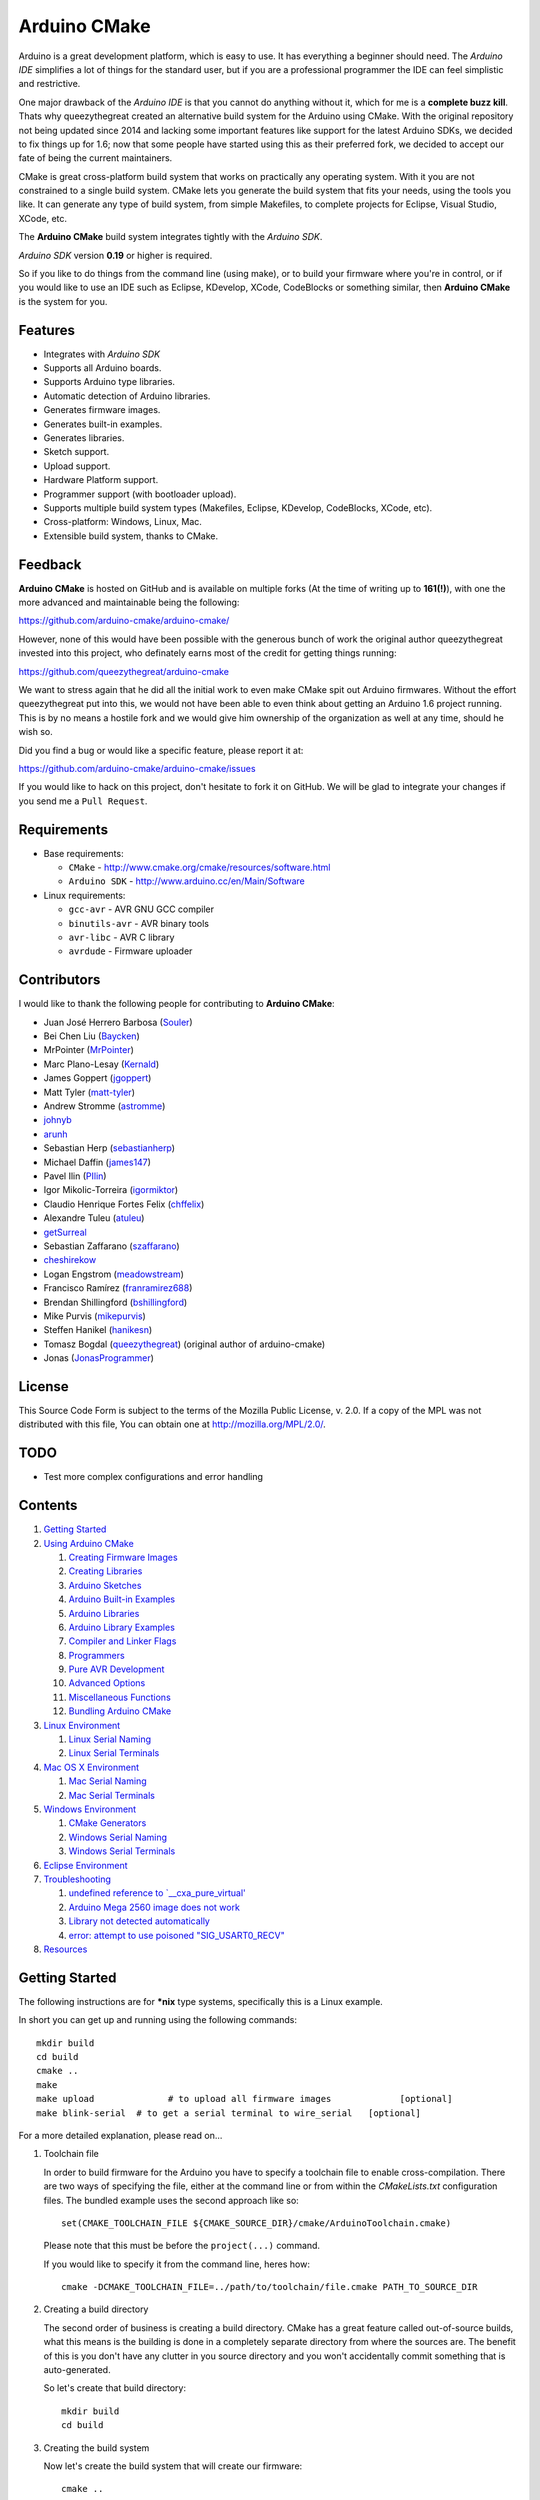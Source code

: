 =============
Arduino CMake
=============
.. image:: https://img.shields.io/travis/arduino-cmake/arduino-cmake/master.svg?label=linux
    :target: https://travis-ci.org/arduino-cmake/arduino-cmake
.. image:: https://img.shields.io/appveyor/ci/arduino-cmake/arduino-cmake/develop.svg?label=windows
    :target: https://ci.appveyor.com/project/arduino-cmake/arduino-cmake
.. image:: https://img.shields.io/github/release/arduino-cmake/arduino-cmake.svg?style=for-the-badge
    :target: https://github.com/arduino-cmake/arduino-cmake/releases

Arduino is a great development platform, which is easy to use. It has everything a beginner should need. The *Arduino IDE* simplifies a lot of things for the standard user, but if you are a professional programmer the IDE can feel simplistic and restrictive.

One major drawback of the *Arduino IDE* is that you cannot do anything without it, which for me is a **complete buzz kill**. Thats why queezythegreat created an alternative build system for the Arduino using CMake. With the original repository not being updated since 2014 and lacking some important features like support for the latest Arduino SDKs, we decided to fix things up for 1.6; now that some people have started using this as their preferred fork, we decided to accept our fate of being the current maintainers.

CMake is great cross-platform build system that works on practically any operating system. With it you are not constrained to a single build system. CMake lets you generate the build system that fits your needs, using the tools you like. It can generate any type of build system, from simple Makefiles, to complete projects for Eclipse, Visual Studio, XCode, etc.

The **Arduino CMake** build system integrates tightly with the *Arduino SDK*.

*Arduino SDK* version **0.19** or higher is required.

So if you like to do things from the command line (using make), or to build your firmware where you're in control, or if you would like to use an IDE such as Eclipse, KDevelop, XCode, CodeBlocks or something similar,  then **Arduino CMake** is the system for you.

Features
--------

* Integrates with *Arduino SDK*
* Supports all Arduino boards.
* Supports Arduino type libraries.
* Automatic detection of Arduino libraries.
* Generates firmware images.
* Generates built-in examples.
* Generates libraries.
* Sketch support.
* Upload support.
* Hardware Platform support.
* Programmer support (with bootloader upload).
* Supports multiple build system types (Makefiles, Eclipse, KDevelop, CodeBlocks, XCode, etc).
* Cross-platform: Windows, Linux, Mac.
* Extensible build system, thanks to CMake.


Feedback
--------

**Arduino CMake** is hosted on GitHub and is available on multiple forks (At the time of writing up to **161(!)**),
with one the more advanced and maintainable being the following:

https://github.com/arduino-cmake/arduino-cmake/

However, none of this would have been possible with the generous bunch of work the original author queezythegreat invested into this project, who definately earns most of the credit for getting things running:

https://github.com/queezythegreat/arduino-cmake

We want to stress again that he did all the initial work to even make CMake spit out Arduino firmwares. Without the effort queezythegreat put into this, we would not have been able to even think about getting an Arduino 1.6 project running. This is by no means a hostile fork and we would give him ownership of the organization as well at any time, should he wish so.

Did you find a bug or would like a specific feature, please report it at:

https://github.com/arduino-cmake/arduino-cmake/issues

If you would like to hack on this project, don't hesitate to fork it on GitHub.
We will be glad to integrate your changes if you send me a ``Pull Request``.


Requirements
------------

* Base requirements:

  - ``CMake`` - http://www.cmake.org/cmake/resources/software.html
  - ``Arduino SDK`` - http://www.arduino.cc/en/Main/Software

* Linux requirements:

  - ``gcc-avr``      - AVR GNU GCC compiler
  - ``binutils-avr`` - AVR binary tools
  - ``avr-libc``     - AVR C library
  - ``avrdude``      - Firmware uploader


Contributors
------------

I would like to thank the following people for contributing to **Arduino CMake**:

* Juan José Herrero Barbosa (`Souler`_)
* Bei Chen Liu (`Baycken`_)
* MrPointer (`MrPointer`_)
* Marc Plano-Lesay (`Kernald`_)
* James Goppert (`jgoppert`_)
* Matt Tyler (`matt-tyler`_)
* Andrew Stromme (`astromme`_)
* `johnyb`_
* `arunh`_
* Sebastian Herp (`sebastianherp`_)
* Michael Daffin (`james147`_)
* Pavel Ilin (`PIlin`_)
* Igor Mikolic-Torreira (`igormiktor`_)
* Claudio Henrique Fortes Felix (`chffelix`_)
* Alexandre Tuleu (`atuleu`_)
* `getSurreal`_
* Sebastian Zaffarano (`szaffarano`_)
* `cheshirekow`_
* Logan Engstrom (`meadowstream`_) 
* Francisco Ramírez (`franramirez688`_)
* Brendan Shillingford (`bshillingford`_)
* Mike Purvis (`mikepurvis`_) 
* Steffen Hanikel (`hanikesn`_)
* Tomasz Bogdal (`queezythegreat`_) (original author of arduino-cmake)
* Jonas (`JonasProgrammer`_)

.. _Souler: https://github.com/Souler
.. _Baycken: https://github.com/Baycken
.. _MrPointer: https://github.com/MrPointer
.. _Kernald: https://github.com/Kernald
.. _jgoppert: https://github.com/jgoppert
.. _matt-tyler: https://github.com/matt-tyler
.. _astromme: https://github.com/astromme
.. _johnyb: https://github.com/johnyb
.. _arunh: https://github.com/arunh
.. _sebastianherp: https://github.com/sebastianherp
.. _james147: https://github.com/james147
.. _PIlin: https://github.com/PIlin
.. _igormiktor: https://github.com/igormiktor
.. _chffelix: https://github.com/chffelix
.. _atuleu: https://github.com/atuleu
.. _getSurreal: https://github.com/getSurreal
.. _szaffarano: https://github.com/szaffarano
.. _cheshirekow: https://github.com/cheshirekow
.. _meadowstream: https://github.com/meadowstream
.. _franramirez688: https://github.com/franramirez688
.. _bshillingford: https://github.com/bshillingford
.. _mikepurvis: https://github.com/mikepurvis
.. _hanikesn: https://github.com/hanikesn
.. _queezythegreat: https://github.com/queezythegreat
.. _JonasProgrammer: https://github.com/JonasProgrammer

License
-------
This Source Code Form is subject to the terms of the Mozilla Public
License, v. 2.0. If a copy of the MPL was not distributed with this file,
You can obtain one at http://mozilla.org/MPL/2.0/.

TODO
----

* Test more complex configurations and error handling

Contents
--------

1. `Getting Started`_
2. `Using Arduino CMake`_

   1. `Creating Firmware Images`_
   2. `Creating Libraries`_
   3. `Arduino Sketches`_
   4. `Arduino Built-in Examples`_
   5. `Arduino Libraries`_
   6. `Arduino Library Examples`_
   7. `Compiler and Linker Flags`_
   8. `Programmers`_
   9. `Pure AVR Development`_
   10. `Advanced Options`_
   11. `Miscellaneous Functions`_
   12. `Bundling Arduino CMake`_

3. `Linux Environment`_

   1. `Linux Serial Naming`_
   2. `Linux Serial Terminals`_

4. `Mac OS X Environment`_

   1. `Mac Serial Naming`_
   2. `Mac Serial Terminals`_

5. `Windows Environment`_

   1. `CMake Generators`_
   2. `Windows Serial Naming`_
   3. `Windows Serial Terminals`_

6. `Eclipse Environment`_
7. `Troubleshooting`_

   1. `undefined reference to `__cxa_pure_virtual'`_
   2. `Arduino Mega 2560 image does not work`_
   3. `Library not detected automatically`_
   4. `error: attempt to use poisoned "SIG_USART0_RECV"`_

8. `Resources`_






Getting Started
---------------


The following instructions are for **\*nix** type systems, specifically this is a Linux example.

In short you can get up and running using the following commands::

    mkdir build
    cd build
    cmake ..
    make
    make upload              # to upload all firmware images             [optional]
    make blink-serial  # to get a serial terminal to wire_serial   [optional]

For a more detailed explanation, please read on...

1. Toolchain file
   
   In order to build firmware for the Arduino you have to specify a toolchain file to enable cross-compilation. There are two ways of specifying the file, either at the command line or from within the *CMakeLists.txt* configuration files. The bundled example uses the second approach like so::

        set(CMAKE_TOOLCHAIN_FILE ${CMAKE_SOURCE_DIR}/cmake/ArduinoToolchain.cmake)

   Please note that this must be before the ``project(...)`` command.
   
   If you would like to specify it from the command line, heres how::

        cmake -DCMAKE_TOOLCHAIN_FILE=../path/to/toolchain/file.cmake PATH_TO_SOURCE_DIR

2. Creating a build directory

   The second order of business is creating a build directory. CMake has a great feature called out-of-source builds, what this means is the building is done in a completely separate directory from where the sources are. The benefit of this is you don't have any clutter in you source directory and you won't accidentally commit something that is auto-generated.

   So let's create that build directory::

        mkdir build
        cd build

3. Creating the build system

   Now let's create the build system that will create our firmware::

        cmake ..

   To specify the build system type, use the ``-G`` option, for example::

        cmake -G"Eclipse CDT4 - Unix Makefiles" ..

   If you rather use a GUI, use::

        cmake-gui ..

4. Building

   Next we will build everything::

        make

5. Uploading

   Once everything built correctly we can upload. Depending on your Arduino you will have to update the serial port used for uploading the firmware. To change the port please edit the following variable in *CMakeLists.txt*::

        set(${FIRMWARE_NAME}_PORT /path/to/device)

   Ok lets do a upload of all firmware images::

        make upload

   If you have an upload sync error then try resetting/ power cycling the board before starting the upload process.

6. Serial output

   If you have some serial output, you can launch a serial terminal from the build system. The command used for executing the serial terminal is user configurable by the following setting::

        set(${FIRMWARE_NAME}_SERIAL serial command goes here)

   In order to get access to the serial port use the following in your command::

        @SERIAL_PORT@

   That constant will get replaced with the actual serial port used (see uploading). In the case of our example configuration we can get the serial terminal by executing the following::

        make blink-serial










Using Arduino CMake
-------------------

In order to use **Arduino CMake** just include the toolchain file, everything will get set up for building. You can set the toolchain
in `CMakeList.txt` like so::

        set(CMAKE_TOOLCHAIN_FILE ${CMAKE_SOURCE_DIR}/cmake/ArduinoToolchain.cmake)

Please note that this must be before the ``project(...)`` command.

You can also specify it at build configuration time::

        cmake -DCMAKE_TOOLCHAIN_FILE=../path/to/toolchain/file.cmake PATH_TO_SOURCE_DIR


Creating Firmware Images
~~~~~~~~~~~~~~~~~~~~~~~~

Once you have the **Arduino CMake** loaded you can start defining firmware images.

To create Arduino firmware in CMake you use the ``generate_arduino_firmware`` command. The full syntax of the command is::

    generate_arduino_firmware(target_name
         [BOARD board_name]
         [BOARD_CPU board_cpu]
         [SKETCH sketch_path | SRCS  src1 src2 ... srcN]
         [HDRS  hdr1 hdr2 ... hdrN]
         [LIBS  lib1 lib2 ... libN]
         [PORT  port]
         [SERIAL serial_cmd]
         [PROGRAMMER programmer_id]
         [AFLAGS flags]
         [NO_AUTOLIBS])


The options are:

+--------------------+----------------------------------------------------------------------+----------------------------------------+
| **Name**           | **Description**                                                      | **REQUIRED**                           |
+--------------------+----------------------------------------------------------------------+----------------------------------------+
| **BOARD**          | Board name *(such as uno, mega2560, ...)*                            | **REQUIRED**                           |
+--------------------+----------------------------------------------------------------------+----------------------------------------+
| **BOARD_CPU**      | Board CPU *(such as atmega328, atmega168, ...)*                      | **REQUIRED** if board cpu is ambiguous |
+--------------------+----------------------------------------------------------------------+----------------------------------------+
| **SKETCH**         | Sketch path (see `Arduino Sketches`_)                                | **SKETCH or SRCS are REQUIRED**        |
+--------------------+----------------------------------------------------------------------+----------------------------------------+
| **SRCS**           | Source files                                                         | **SKETCH or SRCS are REQUIRED**        |
+--------------------+----------------------------------------------------------------------+----------------------------------------+
| **HDRS**           | Headers files *(for project based build systems)*                    |                                        |
+--------------------+----------------------------------------------------------------------+----------------------------------------+
| **LIBS**           | Libraries to link (see `Creating libraries`_)                        |                                        |
+--------------------+----------------------------------------------------------------------+----------------------------------------+
| **PORT**           | Serial port, for upload and serial targets (see `Upload Firmware`_)  |                                        |
+--------------------+----------------------------------------------------------------------+----------------------------------------+
| **SERIAL**         | Serial command for serial target (see `Serial Terminal`_)            |                                        |
+--------------------+----------------------------------------------------------------------+----------------------------------------+
| **PROGRAMMER**     | Programmer ID, enables programmer burning (see `Programmers`_).      |                                        |
+--------------------+----------------------------------------------------------------------+----------------------------------------+
| **ARDLIBS**        | Manual list of Arduino type libraries, common use case is when the   |                                        |
|                    | library header name does not match the librarie's directory name.    |                                        |
|                    | **ADVANCED OPTION!** Can be used in conjuction with **NO_AUTOLIBS**. |                                        |
+--------------------+----------------------------------------------------------------------+----------------------------------------+
| **AFLAGS**         | avrdude flags for target                                             |                                        |
+--------------------+----------------------------------------------------------------------+----------------------------------------+
| **NO_AUTOLIBS**    | Disable Arduino library detection *(default On)*                     |                                        |
+--------------------+----------------------------------------------------------------------+----------------------------------------+
| **MANUAL**         | Disable Arduino Core (enables pure AVR development)                  |                                        |
+--------------------+----------------------------------------------------------------------+----------------------------------------+

You can specify the options in two ways, either as the command arguments or as variables. When specifying the options as variables they must be named::

    ${TARGET_NAME}_${OPTION_NAME}

Where **${TARGET_NAME}** is the name of you target and **${OPTION_NAME}** is the name of the option.

So to create a target (firmware image) called ``blink``, composed of ``blink.h`` and ``blink.cpp`` source files for the *Arduino Uno*, you write the following::

    set(blink_SRCS  blink.cpp)
    set(blink_HDRS  blink.h)
    set(blink_BOARD uno)

    generate_arduino_firmware(blink)

The previous example can be rewritten as::

    generate_arduino_firmware(blink
          SRCS  blink.cpp
          HDRS  blink.h
          BOARD uno)

Upload Firmware
_______________

To enable firmware upload functionality, you need to add the ``PORT`` option::

    set(blink_SRCS  blink.cpp)
    set(blink_HDRS  blink.h)
    set(blink_PORT /dev/ttyUSB0)
    set(blink_BOARD nano)
    set(blink_BOARD_CPU atmega328) # required because nano has atmega328 and atmega168 models

    generate_arduino_firmware(blink)

Or::

    generate_arduino_firmware(blink
          SRCS  blink.cpp
          HDRS  blink.h
          PORT  /dev/ttyUSB0
          BOARD_CPU atmega328
          BOARD nano)

Once defined there will be two targets available for uploading, ``${TARGET_NAME}-upload`` and a global ``upload`` target (which will depend on all other upload targets defined in the build):

* ``blink-upload`` - will upload just the ``blink`` firmware
* ``upload`` - upload all firmware images registered for uploading

Serial Terminal
_______________
To enable serial terminal, use the ``SERIAL`` option (``@SERIAL_PORT@`` will be replaced with the ``PORT`` option)::

    set(blink_SRCS  blink.cpp)
    set(blink_HDRS  blink.h)
    set(blink_PORT  /dev/ttyUSB0)
    set(blink_SERIAL picocom @SERIAL_PORT@ -b 9600 -l)
    set(blink_BOARD uno)

    generate_arduino_firmware(blink)

Alternatively::

    generate_arduino_firmware(blink
          SRCS  blink.cpp
          HDRS  blink.h
          PORT  /dev/ttyUSB0
          SERIAL picocom @SERIAL_PORT@ -b 9600 -l
          BOARD uno)

This will create a target named ``${TARGET_NAME}-serial`` (in this example: blink-serial).




Creating Libraries
~~~~~~~~~~~~~~~~~~

Creating libraries is very similar to defining a firmware image, except we use the ``generate_arduino_library`` command. This command creates static libraries, and are not to be confused with `Arduino Libraries`_. The full command syntax::

    generate_arduino_library(name
         [BOARD board_name]
         [BOARD_CPU board_cpu]
         [SRCS  src1 src2 ... srcN]
         [HDRS  hdr1 hdr2 ... hdrN]
         [LIBS  lib1 lib2 ... libN]
         [NO_AUTOLIBS])

The options are:

+--------------------+------------------------------------------------------+----------------------------------------+
| **Name**           | **Description**                                      | **REQUIRED**                           |
+--------------------+------------------------------------------------------+----------------------------------------+
| **BOARD**          | Board name *(such as uno, mega2560, ...)*            | **REQUIRED**                           |
+--------------------+------------------------------------------------------+----------------------------------------+
| **BOARD_CPU**      | Board CPU *(such as atmega328, atmega168, ...)*      | **REQUIRED** if board cpu is ambiguous |
+--------------------+------------------------------------------------------+----------------------------------------+
| **SRCS**           | Source files                                         | **REQUIRED**                           |
+--------------------+------------------------------------------------------+----------------------------------------+
| **HDRS**           | Headers files *(for project based build systems)*    |                                        |
+--------------------+------------------------------------------------------+----------------------------------------+
| **LIBS**           | Libraries to link *(sets up dependency tracking)*    |                                        |
+--------------------+------------------------------------------------------+----------------------------------------+
| **NO_AUTOLIBS**    | Disable Arduino library detection *(default On)*     |                                        |
+--------------------+------------------------------------------------------+----------------------------------------+
| **MANUAL**         | Disable Arduino Core (enables pure AVR development)  |                                        |
+--------------------+------------------------------------------------------+----------------------------------------+

You can specify the options in two ways, either as the command arguments or as variables. When specifying the options as variables they must be named::

    ${TARGET_NAME}_${OPTION_NAME}

Where **${TARGET_NAME}** is the name of you target and **${OPTION_NAME}** is the name of the option.

Let's define a simple library called ``blink_lib`` with two sources files for the *Arduino Uno*::

    set(blink_lib_SRCS  blink_lib.cpp)
    set(blink_lib_HDRS  blink_lib.h)
    set(blink_lib_BOARD uno)

    generate_arduino_library(blink_lib)

The other way of defining the same thing is::

    generate_arduino_library(blink_lib
        SRCS  blink_lib.cpp
        HDRS  blink_lib.h
        BOARD uno)

Once that library is defined we can use it in our other firmware images... Let's add ``blink_lib`` to the ``blink`` firmware::

    set(blink_SRCS  blink.cpp)
    set(blink_HDRS  blink.h)
    set(blink_LIBS  blink_lib)
    set(blink_BOARD uno)

    generate_arduino_firmware(blink)

CMake has automatic dependency tracking, so when you build the ``blink`` target, ``blink_lib`` will automatically get built, in the right order.


Arduino Sketches
~~~~~~~~~~~~~~~~

To build a Arduino sketch use the **SKETCH** option (see `Creating firmware images`_). For example::

    set(blink_SKETCH  ${ARDUINO_SDK_PATH}/examples/1.Basics/Blink) # Path to sketch directory
    set(blink_BOARD   uno)

    generate_arduino_firmware(blink)

This will build the **blink** example from the **Arduino SDK**.

Note: When specifying the sketch directory path, arduino-cmake is expecting to find a sketch file named after the directory (with a extension of .pde or .ino).

You can also specify the path to the main sketch file, then the parent directory of that sketch will be search for additional sketch files.

Arduino Built-in Examples
~~~~~~~~~~~~~~~~~~~~~~~~~

The Arduino SDK comes with a handful of code examples, providing an easy setup for simple operations.
Since there are many examples, they were categorized, making each example be under a certain category.
Each example consists of at least one source file, named after the example and has the *.ino* or *.pde* extension, and sits under a directory which is also named after the example.
Each category is a directory named after it, having all its examples as sub-directories, named after them.
One such example is ``Blink``, probrably the most popular one as well. It's located under the ``Basics`` category and has a source file named ``Blink.ino``.

**Arduino CMake** has the abillity to automatically generate these examples, simply by passing their name and optionally their category, as some sort of an optimization. **It supports case-insensitive names**
If you would like to generate and upload some of those examples you can use the `generate_arduino_example` command. The syntax of the command is::

    generate_arduino_example(target_name
                             [EXAMPLE example_name]
                             [BOARD board_name]
                             [BOARD_CPU board_cpu]
                             [CATEGORY category_name]
                             [PORT port]
                             [SERIAL serial command]
                             [PORGRAMMER programmer_id]
                             [AFLAGS avrdude_flags])

The options are:

+--------------------+----------------------------------------------------------------------+----------------------------------------+
| **Name**           | **Description**                                                      | **REQUIRED**                           |
+--------------------+----------------------------------------------------------------------+----------------------------------------+
| **EXAMPLE**        | Example name.                                                        | **REQUIRED**                           |
+--------------------+----------------------------------------------------------------------+----------------------------------------+
| **BOARD**          | Board name *(such as uno, mega2560, ...)*                            | **REQUIRED**                           |
+--------------------+----------------------------------------------------------------------+----------------------------------------+
| **BOARD_CPU**      | Board CPU *(such as atmega328, atmega168, ...)*                      | **REQUIRED** if board cpu is ambiguous |
+--------------------+----------------------------------------------------------------------+----------------------------------------+
| **CATEGORY**       | Category name.                                                       |                                        |
+--------------------+----------------------------------------------------------------------+----------------------------------------+
| **PORT**           | Serial port, for upload and serial targets (see `Upload Firmware`_)  |                                        |
+--------------------+----------------------------------------------------------------------+----------------------------------------+
| **SERIAL**         | Serial command for serial target (see `Serial Terminal`_)            |                                        |
+--------------------+----------------------------------------------------------------------+----------------------------------------+
| **PROGRAMMER**     | Programmer ID, enables programmer burning (see `Programmers`_).      |                                        |
+--------------------+----------------------------------------------------------------------+----------------------------------------+
| **AFLAGS**         | avrdude flags for target                                             |                                        |
+--------------------+----------------------------------------------------------------------+----------------------------------------+

To generate a target for the **blink** example from the **Basics** category for the **Uno** board::

    generate_arduino_example(blink_example
                             CATEGORY Basics
                             EXAMPLE Blink
                             BOARD uno
                             PORT  /dev/ttyUSB0)

You can also rewrite the previous like so::

    set(blink_example_CATEGORY Basics)
    set(blink_example_EXAMPLE Blink)
    set(blink_example_BOARD uno)
    set(blink_example_PORT /dev/ttyUSB0)

    generate_arduino_example(blink_example)

The previous example will generate the following two target::

    blink_example
    blink_example-upload
    
**Note:** The above example will work perfectly fine even if the ``Basics`` category hadn't been passed.

Arduino Libraries
~~~~~~~~~~~~~~~~~

Libraries are one of the more powerful features which the Arduino offers to users. Instead of rewriting code, people bundle their code in libraries and share them with others.
The structure of these libraries is very simple, which makes them easy to create.

An Arduino library is **any directory which contains a header named after the directory**, simple.
Any source files contained within that directory are part of the library. Here is a example of library a called ExampleLib::

    ExampleLib/
      |-- ExampleLib.h
      |-- ExampleLib.cpp
      `-- OtherLibSource.cpp

Now because the power of Arduino lies within those user-created libraries, support for them is built right into **Arduino CMake**. The **Arduino SDK** comes with a large number of default libraries and adding new libraries is simple.

To incorporate a library into your firmware, you can do one of three things:

1. Place the library next to the default Arduino libraries (located at **${ARDUINO_SDK}/libraries**)
2. Place the library next to the firmware configuration file (same directory as the **CMakeLists.txt**)
3. Place the library in a separate folder and tell **Arduino CMake** the path to that directory.
   
   To tell CMake where to search for libraries use the `link_directories` command. The command has to be used before defining any firmware or libraries requiring those libraries.
   
   For example::
     
      link_directories(${CMAKE_CURRENT_SOURCE_DIR}/libraries)
      link_directories(/home/username/arduino_libraries)


If a library contains nested sources, a special option must be defined to enable recursion. For example to enable recursion for the Arduino Wire library use::

    set(Wire_RECURSE True)

The option name should be **${LIBRARY_NAME}_RECURSE**, where in this case **LIBRARY_NAME** is equal to *Wire*.


Arduino Libraries are not to be confused with normal static libraries (for exmaple *system libraries* or libraries created using generate_arduino_library). The **LIBS** option only accepts static libraries, so do not list the Arduino Libraries in that option (as you will get an error).


Arduino Library Examples
~~~~~~~~~~~~~~~~~~~~~~~~

Most Arduino libraries have examples bundled with them. If you would like to generate and upload some of those examples you can use the `generate_arduino_library_example` command. The syntax of the command is::

    generate_arduino_library_example(target_name
                             [LIBRARY library_name]
                             [EXAMPLE example_name]
                             [BOARD  board_name]
                             [BOARD_CPU board_cpu]
                             [PORT port]
                             [SERIAL serial command]
                             [PORGRAMMER programmer_id]
                             [AFLAGS avrdude_flags])

The options are:

+--------------------+----------------------------------------------------------------------+----------------------------------------+
| **Name**           | **Description**                                                      | **REQUIRED**                           |
+--------------------+----------------------------------------------------------------------+----------------------------------------+
| **LIBRARY**        | Library name.                                                        | **REQUIRED**                           |
+--------------------+----------------------------------------------------------------------+----------------------------------------+
| **EXAMPLE**        | Example name.                                                        | **REQUIRED**                           |
+--------------------+----------------------------------------------------------------------+----------------------------------------+
| **BOARD**          | Board name *(such as uno, mega2560, ...)*                            | **REQUIRED**                           |
+--------------------+----------------------------------------------------------------------+----------------------------------------+
| **BOARD_CPU**      | Board CPU *(such as atmega328, atmega168, ...)*                      | **REQUIRED** if board cpu is ambiguous |
+--------------------+----------------------------------------------------------------------+----------------------------------------+
| **PORT**           | Serial port, for upload and serial targets (see `Upload Firmware`_)  |                                        |
+--------------------+----------------------------------------------------------------------+----------------------------------------+
| **SERIAL**         | Serial command for serial target (see `Serial Terminal`_)            |                                        |
+--------------------+----------------------------------------------------------------------+----------------------------------------+
| **PROGRAMMER**     | Programmer ID, enables programmer burning (see `Programmers`_).      |                                        |
+--------------------+----------------------------------------------------------------------+----------------------------------------+
| **AFLAGS**         | avrdude flags for target                                             |                                        |
+--------------------+----------------------------------------------------------------------+----------------------------------------+

To generate a target for the **master_writer** example from the **Wire** library for the **Uno**::

    generate_arduino_library_example(wire_example
                             LIBRARY Wire
                             EXAMPLE master_writer
                             BOARD uno
                             PORT  /dev/ttyUSB0)

You can also rewrite the previous like so::

    set(wire_example_LIBRARY Wire)
    set(wire_example_EXAMPLE master_writer)
    set(wire_example_BOARD uno)
    set(wire_example_PORT /dev/ttyUSB0)

    generate_arduino_library_example(wire_example)

The previous example will generate the following two target::

    wire_example
    wire_example-upload

Compiler and Linker Flags
~~~~~~~~~~~~~~~~~~~~~~~~~

The default compiler and linker flags should be fine for most projects. If you required specific compiler/linker flags, use the following options to change them:

+--------------------------+----------------------+
|  **Name**                | **Description**      |
+--------------------------+----------------------+
| **ARDUINO_C_FLAGS**      | C compiler flags     |
+--------------------------+----------------------+
| **ARDUINO_CXX_FLAGS**    | C++ compiler flags   |
+--------------------------+----------------------+
| **ARDUINO_LINKER_FLAGS** | Linker flags         |
+--------------------------+----------------------+


Set these option either before the `project()` like so::

    set(ARDUINO_C_FLAGS      "-ffunction-sections -fdata-sections")
    set(ARDUINO_CXX_FLAGS    "${ARDUINO_C_FLAGS} -fno-exceptions")
    set(ARDUINO_LINKER_FLAGS "-Wl,--gc-sections")
    
    project(ArduinoExample C CXX)

or when configuring the project::

    cmake -D"ARDUINO_C_FLAGS=-ffunction-sections -fdata-sections" ../path/to/sources/


Programmers
~~~~~~~~~~~

**Arduino CMake** fully supports programmers for burning firmware and bootloader images directly onto the Arduino. 
If you have a programmer that is supported by the *Arduino SDK*, everything should work out of the box.
As of version 1.0 of the *Arduino SDK*, the following programmers are supported:

+--------------------+---------------------+
| **Programmer ID**  | **Description**     |
+--------------------+---------------------+
| **avrisp**         | AVR ISP             |
+--------------------+---------------------+
| **avrispmkii**     | AVRISP mkII         |
+--------------------+---------------------+
| **usbtinyisp**     | USBtinyISP          |
+--------------------+---------------------+
| **parallel**       | Parallel Programmer |
+--------------------+---------------------+
| **arduinoisp**     | Arduino as ISP      |
+--------------------+---------------------+

The programmers.txt file located in `${ARDUINO_SDK_PATH}/hardware/arduino/` lists all supported programmers by the *Arduino SDK*.

In order to enable programmer support, you have to use the **PROGRAMMER** option (see `Creating firmware images`_)::

    set(${TARGET_NAME}_PROGRAMMER programmer_id)

where `programmer_id` is the name of the programmer supported by the *Arduino SDK*.

Once you have enabled programmer support, two new targets are available in the build system:

* **${TARGET_NAME}-burn** - burns the firmware image via the programmer
* **${TARGET_NAME}-burn-bootloader** - burns the original **Arduino bootloader** image via the programmer

If you need to restore the original **Arduino bootloader** onto your Arduino, so that you can use the traditional way of uploading firmware images via the bootloader, use **${TARGET_NAME}-burn-bootloader** to restore it.


Pure AVR Development
~~~~~~~~~~~~~~~~~~~~

For those developers who don't want any Arduino magic, but still want to utilize the hardware platform you are in luck. This section will outline the `generate_avr_firmware()` and `generate_avr_library()` commands, which enables
you to compile sources for the given Arduino board.

No Arduino Core or Arduino libraries will get generated, this is for manual compilation of sources. These commands are for people that know what they are doing, or have done pure AVR development.
People starting out, or just familiar with Arduino should not use these commands.

The `generate_avr_firmware()` command::

    generate_avr_firmware(name
         [BOARD board_name]
         [BOARD_CPU board_cpu]
         [SRCS  src1 src2 ... srcN]
         [HDRS  hdr1 hdr2 ... hdrN]
         [LIBS  lib1 lib2 ... libN]
         [PORT  port]
         [SERIAL serial_cmd]
         [PROGRAMMER programmer_id]
         [AFLAGS flags])

This will compile the sources for the specified Arduino board type.

The options:

+--------------------+----------------------------------------------------------------------+----------------------------------------+
| **Name**           | **Description**                                                      | **REQUIRED**                           |
+--------------------+----------------------------------------------------------------------+----------------------------------------+
| **BOARD**          | Board name *(such as uno, mega2560, ...)*                            | **REQUIRED**                           |
+--------------------+----------------------------------------------------------------------+----------------------------------------+
| **BOARD_CPU**      | Board CPU *(such as atmega328, atmega168, ...)*                      | **REQUIRED** if board cpu is ambiguous |
+--------------------+----------------------------------------------------------------------+----------------------------------------+
| **SRCS**           | Source files                                                         | **REQUIRED**                           |
+--------------------+----------------------------------------------------------------------+----------------------------------------+
| **HDRS**           | Headers files *(for project based build systems)*                    |                                        |
+--------------------+----------------------------------------------------------------------+----------------------------------------+
| **LIBS**           | Libraries to link *(sets up dependency tracking)*                    |                                        |
+--------------------+----------------------------------------------------------------------+----------------------------------------+
| **PORT**           | Serial port, for upload and serial targets (see `Upload Firmware`_)  |                                        |
+--------------------+----------------------------------------------------------------------+----------------------------------------+
| **SERIAL**         | Serial command for serial target (see `Serial Terminal`_)            |                                        |
+--------------------+----------------------------------------------------------------------+----------------------------------------+
| **PROGRAMMER**     | Programmer ID, enables programmer burning (see `Programmers`_).      |                                        |
+--------------------+----------------------------------------------------------------------+----------------------------------------+
| **AFLAGS**         | avrdude flags for target                                             |                                        |
+--------------------+----------------------------------------------------------------------+----------------------------------------+

You can specify the options in two ways, either as the command arguments or as variables. When specifying the options as variables they must be named::

    ${TARGET_NAME}_${OPTION_NAME}

Where **${TARGET_NAME}** is the name of you target and **${OPTION_NAME}** is the name of the option.


The `generate_avr_library()` command::

    generate_avr_library(name
         [BOARD board_name]
         [BOARD_CPU board_cpu]
         [SRCS  src1 src2 ... srcN]
         [HDRS  hdr1 hdr2 ... hdrN]
         [LIBS  lib1 lib2 ... libN])

This will compile a static library for the specified Arduino board type.

The options:

+--------------------+---------------------------------------------------+----------------------------------------+
| **Name**           | **Description**                                   | **REQUIRED**                           |
+--------------------+---------------------------------------------------+----------------------------------------+
| **BOARD**          | Board name *(such as uno, mega2560, ...)*         | **REQUIRED**                           |
+--------------------+---------------------------------------------------+----------------------------------------+
| **BOARD_CPU**      | Board CPU *(such as atmega328, atmega168, ...)*   | **REQUIRED** if board cpu is ambiguous |
+--------------------+---------------------------------------------------+----------------------------------------+
| **SRCS**           | Source files                                      | **REQUIRED**                           |
+--------------------+---------------------------------------------------+----------------------------------------+
| **HDRS**           | Headers files *(for project based build systems)* |                                        |
+--------------------+---------------------------------------------------+----------------------------------------+
| **LIBS**           | Libraries to link *(sets up dependency tracking)* |                                        |
+--------------------+---------------------------------------------------+----------------------------------------+

You can specify the options in two ways, either as the command arguments or as variables. When specifying the options as variables they must be named::

    ${TARGET_NAME}_${OPTION_NAME}

Where **${TARGET_NAME}** is the name of you target and **${OPTION_NAME}** is the name of the option.

Register Custom Hardware Platforms
~~~~~~~~~~~~~~~~
Arduino development may involve the use of additional hardware platforms that behave differently, 
such as the Sagnuino e.g.
Arduino CMake allows you to register those platforms without the need to copy their files locally, 
exactly as you would register the default Arduino platform. In fact, this is what happens behind the scenes:

1. Platform's path is determined. By default it's Arduino's path. 
   See: `Arduino Platforms PRE 1.5`_ and `Arduino Platforms 1.5`_.

2. Platform's architecture is determined. By default it's avr.

If one would like to specify a custom platform and/or architecuture, it should set the following variables:

+--------------------------------+---------------------------------------------------+
| **Name**                       | **Description**                                   |
+--------------------------------+---------------------------------------------------+
| **PLATFORM_PATH**              | Platform's path on the local file system.*        |
+--------------------------------+---------------------------------------------------+
| **PLATFORM_ARCHITECTURE**      | Platform's architecture*                          |
+--------------------------------+---------------------------------------------------+

**Note:** If variables are to be used, they MUST be set before including the Toolchain file.
  
A valid Hardware Platform is a directory containing the following::
  
      HARDWARE_PLATFORM_PATH/
          |-- bootloaders/
          |-- cores/
          |-- variants/
          |-- boards.txt
          `-- programmers.txt
  
The ``board.txt`` describes the target boards and bootloaders, While ``programmers.txt`` the programmer defintions.
  
A good example of a *Hardware Platform* is in the Arduino SDK: ``${ARDUINO_SDK_PATH}/hardware/arduino/``
.. _Arduino Platforms PRE 1.5: http://code.google.com/p/arduino/wiki/Platforms
.. _Arduino Platforms 1.5: http://code.google.com/p/arduino/wiki/Platforms1

Advanced Options
~~~~~~~~~~~~~~~~

The following options control how **Arduino CMake** is configured:

+---------------------------------+-----------------------------------------------------+
| **Name**                        | **Description**                                     |
+---------------------------------+-----------------------------------------------------+
| **ARDUINO_SDK_PATH**            | Full path to the **Arduino SDK**                    |
+---------------------------------+-----------------------------------------------------+
| **ARDUINO_AVRDUDE_PROGRAM**     | Full path to `avrdude` programmer                   |
+---------------------------------+-----------------------------------------------------+
| **ARDUINO_AVRDUDE_CONFIG_PATH** | Full path to `avrdude` configuration file           |
+---------------------------------+-----------------------------------------------------+
| **ARDUINO_DEFAULT_BOARD**       | Default Arduino Board ID, when not specified.       |
+---------------------------------+-----------------------------------------------------+
| **ARDUINO_DEFAULT_PORT**        | Default Arduino port, when not specified.           |
+---------------------------------+-----------------------------------------------------+
| **ARDUINO_DEFAULT_SERIAL**      | Default Arduino Serial command, when not specified. |
+---------------------------------+-----------------------------------------------------+
| **ARDUINO_DEFAULT_PROGRAMMER**  | Default Arduino Programmer ID, when not specified.  |
+---------------------------------+-----------------------------------------------------+

To force a specific version of **Arduino SDK**, configure the project like so::

    cmake -DARDUINO_SDK_PATH=/path/to/arduino_sdk ../path/to/sources

Note: You must create a new build system if you change **ARDUINO_SDK_PATH**.


When **Arduino CMake** is configured properly, these options are defined:

+---------------------------------+-----------------------------------------------------+
| **Name**                        | **Description**                                     |
+---------------------------------+-----------------------------------------------------+
| **ARDUINO_FOUND**               | Set to True when the **Arduino SDK** is detected    |
|                                 | and configured.                                     |
+---------------------------------+-----------------------------------------------------+
| **ARDUINO_SDK_VERSION**         | Full version of the **Arduino SDK** (ex: 1.0.0)     |
+---------------------------------+-----------------------------------------------------+
| **ARDUINO_SDK_VERSION_MAJOR**   | Major version of the **Arduino SDK** (ex: 1)        |
+---------------------------------+-----------------------------------------------------+
| **ARDUINO_SDK_VERSION_MINOR**   | Minor version of the **Arduino SDK** (ex: 0)        |
+---------------------------------+-----------------------------------------------------+
| **ARDUINO_SDK_VERSION_PATCH**   | Patch version of the **Arduino SDK** (ex: 0)        |
+---------------------------------+-----------------------------------------------------+


During compilation, you can enable the following environment variables.

+---------------------------------+-----------------------------------------------------+
| **Name**                        | **Description**                                     |
+---------------------------------+-----------------------------------------------------+
| **VERBOSE**                     | Enables verbose compilation, displays commands      |
|                                 | being executed. (Non empty value)                   |
+---------------------------------+-----------------------------------------------------+
| **VERBOSE_SIZE**                | Enables full/verbose output from avr-size.          |
|                                 | (Non empty value)                                   |
+---------------------------------+-----------------------------------------------------+

Miscellaneous Functions
~~~~~~~~~~~~~~~~~~~~~~~

This section will outlines some of the additional miscellaneous functions available to the user.

* **print_board_list()**:
  
  Print list of detected Arduino Boards.
* **print_programmer_list()**:
  
  Print list of detected Programmers.
* **print_programmer_settings(PROGRAMMER)**:
  
     *PROGRAMMER* - programmer id
  
  Print the detected Programmer settings.
* **print_board_settings(BOARD_NAME)**:
  
    *BOARD_NAME* - Board name (nano, uno, mega...)
  
  Print the detected Arduino board settings.
  
Bundling Arduino CMake
~~~~~~~~~~~~~~~~~~~~~~

Using **Arduino CMake** in your own project is simple, you just need a single directory called **cmake**. Just copy that entire directory into you project and you are set.

Copying the **cmake** directory, although simple is not the best solution. If you are using GIT for source code versioning, the best solution is using a submodule. The submodule gives you the power of updating to the latest version of **Arduino CMake** without any effort. To add a submodule do::

    git submodule add git://github.com/queezythegreat/arduino-cmake.git arduino-cmake

Then just set the CMAKE_TOOLCHAIN_FILE variable::

    set(CMAKE_TOOLCHAIN_FILE ${CMAKE_SOURCE_DIR}/arduino-cmake/cmake/ArduinoToolchain.cmake)

For more information on GIT submodules please read: `GIT Book - Submodules`_

.. _GIT Book - Submodules: http://book.git-scm.com/5_submodules.html

Linux Environment
-----------------

Running the *Arduino SDK* on Linux is a little bit more involved, because not everything is bundled with the SDK. The AVR GCC toolchain is not distributed alongside the Arduino SDK, so it has to be installed seperately.

To get **Arduino CMake** up and running follow these steps:

1. Install the following packages using your package manager:
    
   * ``gcc-avr``      - AVR GNU GCC compiler
   * ``binutils-avr`` - AVR binary tools
   * ``avr-libc``     - AVR C library
   * ``avrdude``      - Firmware uploader
    
2. Install the *Arduino SDK*.
    
   Depending on your distribution, the *Arduino SDK* may or may not be available.
    
   If it is available please install it using your packages manager otherwise do:
    
   1. Download the `Arduino SDK`_
   2. Extract it into ``/usr/share``
    
   NOTE: Arduino version **0.19** or newer is required!

3. Install CMake:
    
   * Using the package manager or
   * Using the `CMake installer`_

   NOTE: CMake version 2.8 or newer is required!



Linux Serial Naming
~~~~~~~~~~~~~~~~~~~

On Linux the Arduino serial device is named as follows (where **X** is the device number)::

    /dev/ttyUSBX
    /dev/ttyACMX

Where ``/dev/ttyACMX`` is for the new **Uno** and **Mega** Arduino's, while ``/dev/ttyUSBX`` is for the old ones.

CMake configuration example::

    set(${FIRMWARE_NAME}_PORT /dev/ttyUSB0)


Linux Serial Terminals
~~~~~~~~~~~~~~~~~~~~~~

On Linux a wide range on serial terminal are availabe. Here is a list of a couple:

* ``minicom``
* ``picocom``
* ``gtkterm``
* ``screen``











Mac OS X Environment
--------------------

The *Arduino SDK*, as on Windows, is self contained and has everything needed for building. To get started do the following:

1. Install the  *Arduino SDK*

   1. Download `Arduino SDK`_
   2. Copy ``Arduino`` into ``Applications``
   3. Install ``FTDIUSBSerialDrviver*`` (for FTDI USB Serial)

2. Install CMake
   
   1. Download `CMake`_
   2. Install ``cmake-*.pkg``
        
      NOTE: Make sure to click on **`Install Command Line Links`**

Mac Serial Naming
~~~~~~~~~~~~~~~~~

When specifying the serial port name on Mac OS X, use the following names (where XXX is a unique ID)::

    /dev/tty.usbmodemXXX
    /dev/tty.usbserialXXX

Where ``tty.usbmodemXXX`` is for new **Uno** and **Mega** Arduino's, while ``tty.usbserialXXX`` are the older ones. 

CMake configuration example::

    set(${FIRMWARE_NAME}_PORT /dev/tty.usbmodem1d11)

Mac Serial Terminals
~~~~~~~~~~~~~~~~~~~~

On Mac the easiest way to get a Serial Terminal is to use the ``screen`` terminal emulator. To start a ``screen`` serial session::

    screen /dev/tty.usbmodemXXX

Where ``/dev/tty.usbmodemXXX`` is the terminal device. To exit press ``C-a C-\``.

CMake configuration example::

    set(${FIRMWARE_NAME}_SERIAL screen @SERIAL_PORT@)











Windows Environment
-------------------

On Windows the *Arduino SDK* is self contained and has everything needed for building. To setup the environment do the following:

1. Place the `Arduino SDK`_ either
   
   * into  **Program Files**, or
   * onto the **System Path**
    
   NOTE: Don't change the default *Arduino SDK* directory name, otherwise auto detection will no work properly!

2. Add to the **System Path**: ``${ARDUINO_SDK_PATH}/hardware/tools/avr/utils/bin``
3. Install `CMake 2.8`_
   
   NOTE: Make sure you check the option to add CMake to the **System Path**.


CMake Generators
~~~~~~~~~~~~~~~~

Once installed, you can start using CMake the usual way, just make sure to chose either a **MSYS Makefiles** or **Unix Makefiles** type generator::

    MSYS Makefiles              = Generates MSYS makefiles.
    Unix Makefiles              = Generates standard UNIX makefiles.
    CodeBlocks - Unix Makefiles = Generates CodeBlocks project files.
    Eclipse CDT4 - Unix Makefiles
                                = Generates Eclipse CDT 4.0 project files.

If you want to use a **MinGW Makefiles** type generator, you must generate the build system the following way:

1. Remove ``${ARDUINO_SDK_PATH}/hardware/tools/avr/utils/bin`` from the **System Path**
2. Generate the build system using CMake with the following option set (either through the GUI or from the command line)::

    CMAKE_MAKE_PROGRAM=${ARDIUNO_SDK_PATH}/hardware/tools/avr/utils/bin/make.exe

3. Then build the normal way

The reason for doing this is the MinGW generator cannot have the ``sh.exe`` binary on the **System Path** during generation, otherwise you get an error.

Windows Serial Naming
~~~~~~~~~~~~~~~~~~~~~

When specifying the serial port name on Windows, use the following names::

    com1 com2 ... comN

CMake configuration example::

    set(${FIRMWARE_NAME}_PORT com3)

Windows Serial Terminals
~~~~~~~~~~~~~~~~~~~~~~~~

Putty is a great multi-protocol terminal, which supports SSH, Telnet, Serial, and many more... The latest development snapshot supports command line options for launching a serial terminal, for example::

    putty -serial COM3 -sercfg 9600,8,n,1,X

CMake configuration example (assuming putty is on the **System Path**)::

    set(${FIRMWARE_NAME}_SERIAL putty -serial @SERIAL_PORT@)

Putty - http://tartarus.org/~simon/putty-snapshots/x86/putty-installer.exe










Eclipse Environment
-------------------

Eclipse is a great IDE which has a lot of functionality and is much more powerful than the *Arduino IDE*. In order to use Eclipse you will need the following:

1. Eclipse
2. Eclipse CDT extension (for C/C++ development)

On most Linux distribution you can install Eclipse + CDT using your package manager, otherwise you can download the `Eclipse IDE for C/C++ Developers`_ bundle.

Once you have Eclipse, here is how to generate a project using CMake:

1. Create a build directory that is next to your source directory, like this::
   
       build_directory/
       source_directory/

2. Run CMake with the `Eclipse CDT4 - Unix Makefiles` generator, inside the build directory::

        cd build_directory/
        cmake -G"Eclipse CDT4 - Unix Makefiles" ../source_directory

3. Open Eclipse and import the project from the build directory.

   1. **File > Import**
   2. Select `Existing Project into Workspace`, and click **Next**
   3. Select *Browse*, and select the build directoy.
   4. Select the project in the **Projects:** list
   5. Click **Finish**



.. _Eclipse IDE for C/C++ Developers: http://www.eclipse.org/downloads/packages/eclipse-ide-cc-developers/heliossr2











Troubleshooting
---------------

The following section will outline some solutions to common problems that you may encounter.

undefined reference to `__cxa_pure_virtual'
~~~~~~~~~~~~~~~~~~~~~~~~~~~~~~~~~~~~~~~~~~~

When linking you'r firmware image you may encounter this error on some systems. An easy fix is to add the following to your firmware source code::

    extern "C" void __cxa_pure_virtual(void);
    void __cxa_pure_virtual(void) { while(1); } 


The contents of the ``__cxa_pure_virtual`` function can be any error handling code; this function will be called whenever a pure virtual function is called. 

* `What is the purpose of `cxa_pure_virtual``_

.. _What is the purpose of `cxa_pure_virtual`: http://stackoverflow.com/questions/920500/what-is-the-purpose-of-cxa-pure-virtual

Arduino Mega 2560 image does not work
~~~~~~~~~~~~~~~~~~~~~~~~~~~~~~~~~~~~~

If you are working on Linux, and have ``avr-gcc`` >= 4.5 you might have a unpatched version gcc which has the C++ constructor bug. This bug affects the **Atmega2560** when using classes which causes the Arduino firmware to crash.

If you encounter this problem either downgrade ``avr-gcc`` to **4.3** or rebuild gcc with the following patch::

    --- gcc-4.5.1.orig/gcc/config/avr/libgcc.S  2009-05-23 17:16:07 +1000
    +++ gcc-4.5.1/gcc/config/avr/libgcc.S   2010-08-12 09:38:05 +1000
    @@ -802,7 +802,9 @@
        mov_h   r31, r29
        mov_l   r30, r28
        out     __RAMPZ__, r20
    +   push    r20
        XCALL   __tablejump_elpm__
    +   pop r20
     .L__do_global_ctors_start:
        cpi r28, lo8(__ctors_start)
        cpc r29, r17
    @@ -843,7 +845,9 @@
        mov_h   r31, r29
        mov_l   r30, r28
        out     __RAMPZ__, r20
    +   push    r20
        XCALL   __tablejump_elpm__
    +   pop r20
     .L__do_global_dtors_start:
        cpi r28, lo8(__dtors_end)
        cpc r29, r17

* `AVR GCC Bug 45263 Report`_
* `The global constructor bug in avr-gcc`_

.. _AVR GCC Bug 45263 Report: http://gcc.gnu.org/bugzilla/show_bug.cgi?id=45263
.. _The global constructor bug in avr-gcc: http://andybrown.me.uk/ws/2010/10/24/the-major-global-constructor-bug-in-avr-gcc/



Library not detected automatically
~~~~~~~~~~~~~~~~~~~~~~~~~~~~~~~~~~

When a Arduino library does not get detected automatically, it usually means CMake cannot find it (obvious).

One common reason why the library is not detected, is because the directory name of the library does not match the header.
If I'm including a library header like so::

    #include "my_library.h"

Based on this include, **Arduino CMake** is expecting to find a library that has a directory name **my_libray**.
If the directory name does not match the header, it won't be consider a Arduino Library (see `Arduino Libraries`_).


When a library being used is located in a non-standard location (not in the **Arduino SDK** or next to the firmware), then that directory must be registered.
To register a non-standard directory containing Arduino libraries, use the following::

    link_directories(path_to_directory_containing_libraries)

Remember to **use this command before defining the firmware**, which requires the library from that directory.


error: attempt to use poisoned "SIG_USART0_RECV"
~~~~~~~~~~~~~~~~~~~~~~~~~~~~~~~~~~~~~~~~~~~~~~~~

If you get the following error::

    /usr/share/arduino/hardware/arduino/cores/arduino/HardwareSerial.cpp:91:41: error: attempt to use poisoned "SIG_USART0_RECV"
    /usr/share/arduino/hardware/arduino/cores/arduino/HardwareSerial.cpp:101:15: error: attempt to use poisoned "SIG_USART0_RECV"
    /usr/share/arduino/hardware/arduino/cores/arduino/HardwareSerial.cpp:132:15: error: attempt to use poisoned "SIG_USART1_RECV"
    /usr/share/arduino/hardware/arduino/cores/arduino/HardwareSerial.cpp:145:15: error: attempt to use poisoned "SIG_USART2_RECV"
    /usr/share/arduino/hardware/arduino/cores/arduino/HardwareSerial.cpp:158:15: error: attempt to use poisoned "SIG_USART3_RECV"

You probably recently upgraded `avr-libc` to the latest version, which has deperecated the use of these symbols. There is a `Arduino Patch`_ which
fixes these error, you can read more about this bug here: `Arduino Bug ISSUE 955`_.

.. _Arduino Bug ISSUE 955: http://code.google.com/p/arduino/issues/detail?id=955
.. _Arduino Patch: http://arduino.googlecode.com/issues/attachment?aid=9550004000&name=sig-patch.diff&token=R2RWB0LZXQi8OpPLsyAdnMATDNU%3A1351021269609

Resources
---------

Here are some resources you might find useful in getting started.

1. CMake:

   * `Offical CMake Tutorial`_
   * `CMake Tutorial`_
   * `CMake Reference`_

.. _Offical CMake Tutorial: http://www.cmake.org/cmake/help/cmake_tutorial.html
.. _CMake Tutorial: http://mathnathan.com/2010/07/11/getting-started-with-cmake/
.. _CMake Reference: http://www.cmake.org/cmake/help/cmake-2-8-docs.html

2. Arduino:
   
   * `Getting Started`_ - Introduction to Arduino
   * `Playground`_ - User contributed documentation and help
   * `Arduino Forums`_ - Official forums
   * `Arduino Reference`_ - Official reference manual

.. _Getting Started: http://www.arduino.cc/en/Guide/HomePage
.. _Playground: http://www.arduino.cc/playground/
.. _Arduino Reference: http://www.arduino.cc/en/Reference/HomePage
.. _Arduino Forums: http://www.arduino.cc/forum/








.. _CMake 2.8: http://www.cmake.org/cmake/resources/software.html
.. _CMake: http://www.cmake.org/cmake/resources/software.html
.. _CMake Installer: http://www.cmake.org/cmake/resources/software.html
.. _Arduino SDK: http://www.arduino.cc/en/Main/Software
